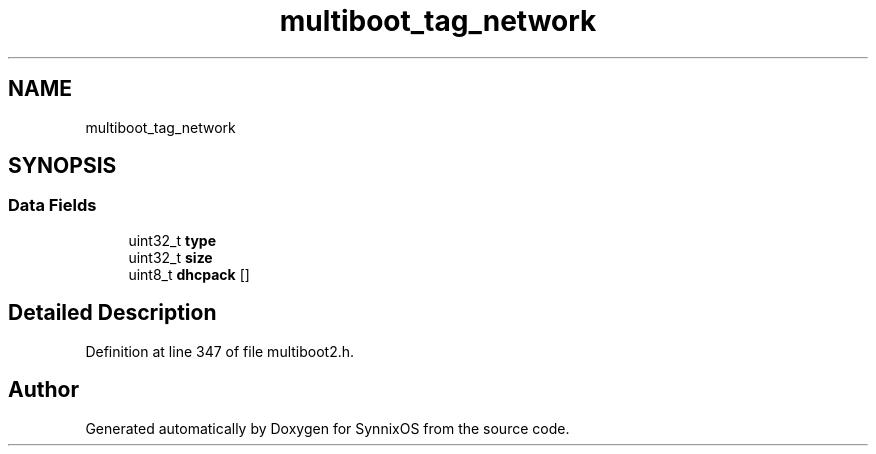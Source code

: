 .TH "multiboot_tag_network" 3 "Sat Jul 24 2021" "SynnixOS" \" -*- nroff -*-
.ad l
.nh
.SH NAME
multiboot_tag_network
.SH SYNOPSIS
.br
.PP
.SS "Data Fields"

.in +1c
.ti -1c
.RI "uint32_t \fBtype\fP"
.br
.ti -1c
.RI "uint32_t \fBsize\fP"
.br
.ti -1c
.RI "uint8_t \fBdhcpack\fP []"
.br
.in -1c
.SH "Detailed Description"
.PP 
Definition at line 347 of file multiboot2\&.h\&.

.SH "Author"
.PP 
Generated automatically by Doxygen for SynnixOS from the source code\&.
